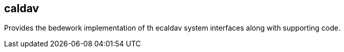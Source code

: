 [[caldav]]
== caldav
Provides the bedework implementation of th ecaldav system interfaces along with supporting code.
